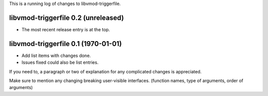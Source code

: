 This is a running log of changes to libvmod-triggerfile.

libvmod-triggerfile 0.2 (unreleased)
--------------------------------

* The most recent release entry is at the top.

libvmod-triggerfile 0.1 (1970-01-01)
--------------------------------

* Add list items with changes done.
* Issues fixed could also be list entries.

If you need to, a paragraph or two of explanation for any complicated changes
is appreciated.

Make sure to mention any changing breaking user-visible interfaces. (function
names, type of arguments, order of arguments)


